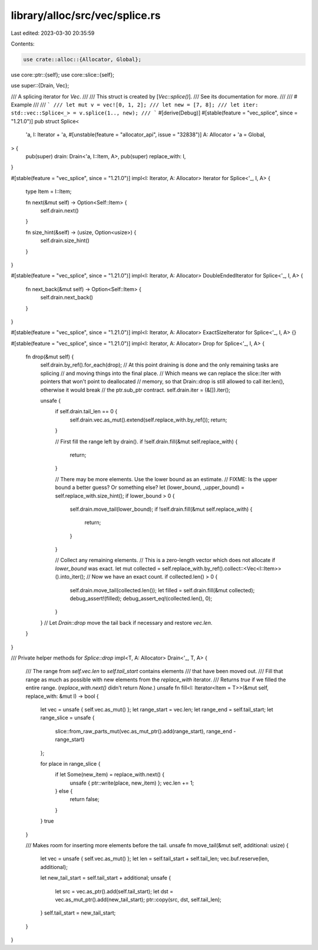 library/alloc/src/vec/splice.rs
===============================

Last edited: 2023-03-30 20:35:59

Contents:

.. code-block:: rs

    use crate::alloc::{Allocator, Global};
use core::ptr::{self};
use core::slice::{self};

use super::{Drain, Vec};

/// A splicing iterator for `Vec`.
///
/// This struct is created by [`Vec::splice()`].
/// See its documentation for more.
///
/// # Example
///
/// ```
/// let mut v = vec![0, 1, 2];
/// let new = [7, 8];
/// let iter: std::vec::Splice<_> = v.splice(1.., new);
/// ```
#[derive(Debug)]
#[stable(feature = "vec_splice", since = "1.21.0")]
pub struct Splice<
    'a,
    I: Iterator + 'a,
    #[unstable(feature = "allocator_api", issue = "32838")] A: Allocator + 'a = Global,
> {
    pub(super) drain: Drain<'a, I::Item, A>,
    pub(super) replace_with: I,
}

#[stable(feature = "vec_splice", since = "1.21.0")]
impl<I: Iterator, A: Allocator> Iterator for Splice<'_, I, A> {
    type Item = I::Item;

    fn next(&mut self) -> Option<Self::Item> {
        self.drain.next()
    }

    fn size_hint(&self) -> (usize, Option<usize>) {
        self.drain.size_hint()
    }
}

#[stable(feature = "vec_splice", since = "1.21.0")]
impl<I: Iterator, A: Allocator> DoubleEndedIterator for Splice<'_, I, A> {
    fn next_back(&mut self) -> Option<Self::Item> {
        self.drain.next_back()
    }
}

#[stable(feature = "vec_splice", since = "1.21.0")]
impl<I: Iterator, A: Allocator> ExactSizeIterator for Splice<'_, I, A> {}

#[stable(feature = "vec_splice", since = "1.21.0")]
impl<I: Iterator, A: Allocator> Drop for Splice<'_, I, A> {
    fn drop(&mut self) {
        self.drain.by_ref().for_each(drop);
        // At this point draining is done and the only remaining tasks are splicing
        // and moving things into the final place.
        // Which means we can replace the slice::Iter with pointers that won't point to deallocated
        // memory, so that Drain::drop is still allowed to call iter.len(), otherwise it would break
        // the ptr.sub_ptr contract.
        self.drain.iter = (&[]).iter();

        unsafe {
            if self.drain.tail_len == 0 {
                self.drain.vec.as_mut().extend(self.replace_with.by_ref());
                return;
            }

            // First fill the range left by drain().
            if !self.drain.fill(&mut self.replace_with) {
                return;
            }

            // There may be more elements. Use the lower bound as an estimate.
            // FIXME: Is the upper bound a better guess? Or something else?
            let (lower_bound, _upper_bound) = self.replace_with.size_hint();
            if lower_bound > 0 {
                self.drain.move_tail(lower_bound);
                if !self.drain.fill(&mut self.replace_with) {
                    return;
                }
            }

            // Collect any remaining elements.
            // This is a zero-length vector which does not allocate if `lower_bound` was exact.
            let mut collected = self.replace_with.by_ref().collect::<Vec<I::Item>>().into_iter();
            // Now we have an exact count.
            if collected.len() > 0 {
                self.drain.move_tail(collected.len());
                let filled = self.drain.fill(&mut collected);
                debug_assert!(filled);
                debug_assert_eq!(collected.len(), 0);
            }
        }
        // Let `Drain::drop` move the tail back if necessary and restore `vec.len`.
    }
}

/// Private helper methods for `Splice::drop`
impl<T, A: Allocator> Drain<'_, T, A> {
    /// The range from `self.vec.len` to `self.tail_start` contains elements
    /// that have been moved out.
    /// Fill that range as much as possible with new elements from the `replace_with` iterator.
    /// Returns `true` if we filled the entire range. (`replace_with.next()` didn’t return `None`.)
    unsafe fn fill<I: Iterator<Item = T>>(&mut self, replace_with: &mut I) -> bool {
        let vec = unsafe { self.vec.as_mut() };
        let range_start = vec.len;
        let range_end = self.tail_start;
        let range_slice = unsafe {
            slice::from_raw_parts_mut(vec.as_mut_ptr().add(range_start), range_end - range_start)
        };

        for place in range_slice {
            if let Some(new_item) = replace_with.next() {
                unsafe { ptr::write(place, new_item) };
                vec.len += 1;
            } else {
                return false;
            }
        }
        true
    }

    /// Makes room for inserting more elements before the tail.
    unsafe fn move_tail(&mut self, additional: usize) {
        let vec = unsafe { self.vec.as_mut() };
        let len = self.tail_start + self.tail_len;
        vec.buf.reserve(len, additional);

        let new_tail_start = self.tail_start + additional;
        unsafe {
            let src = vec.as_ptr().add(self.tail_start);
            let dst = vec.as_mut_ptr().add(new_tail_start);
            ptr::copy(src, dst, self.tail_len);
        }
        self.tail_start = new_tail_start;
    }
}


